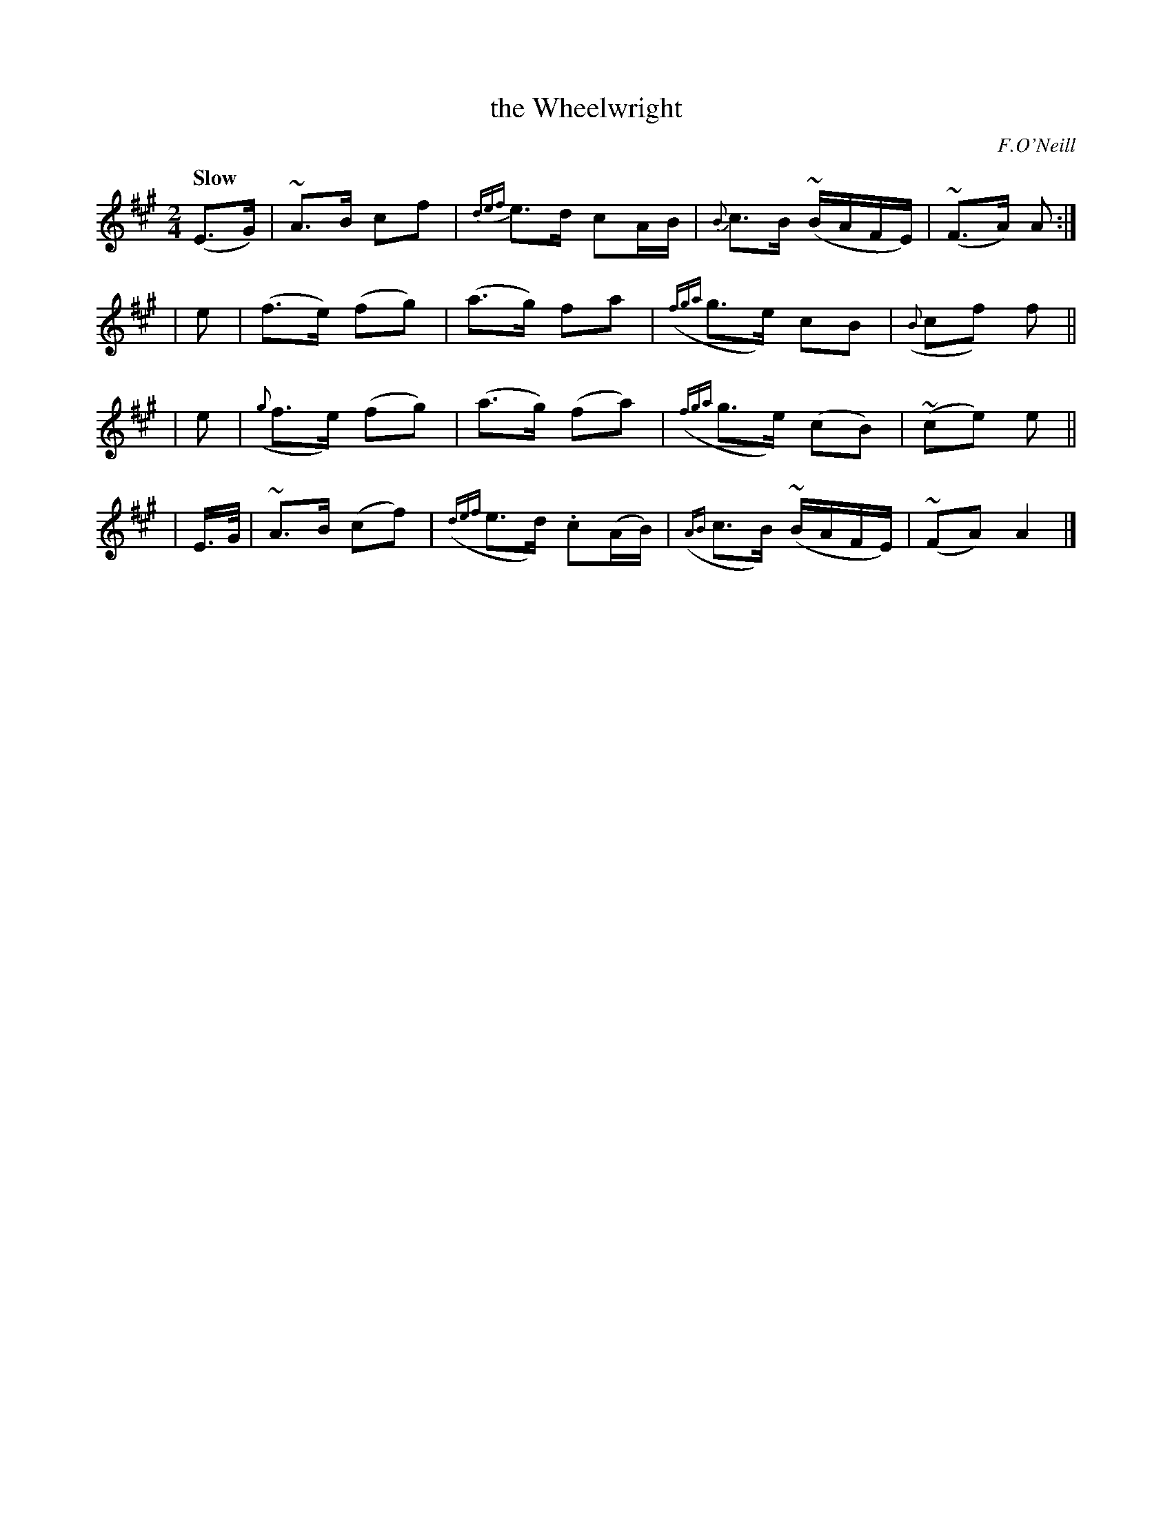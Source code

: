 X: 202
T: the Wheelwright
R: air, march
%S: s:4 b:16(4+4+4+4)
B: O'Neill's 1850 202
O: F.O'Neill
Z: 1997 by John Chambers <jc@trillian.mit.edu>
N: The initial pickup + last bar are an 8th note too long; not fixed.
Q: "Slow"
M: 2/4
L: 1/8
K:A
%%slurgraces 1
%%graceslurs 1
(E>G) | ~A>B cf | {def}e>d cA/B/ | {B}c>B (~B/A/F/E/) | (~F>A) A :|
| e | (f>e) (fg) | (a>g) fa | ({fga}g>e) cB | ({B}cf) f ||
| e | ({g}f>e) (fg) | (a>g) (fa) | ({fga}g>e) (cB) | (~ce) e ||
| E/>G/ | ~A>B (cf) | ({def}e>d) .c(A/B/) | ({AB}c>B) (~B/A/F/E/) | (~FA) A2 |]
